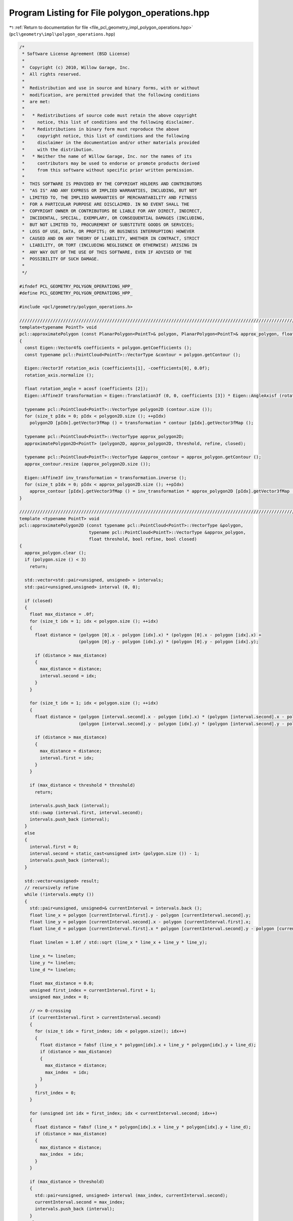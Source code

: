
.. _program_listing_file_pcl_geometry_impl_polygon_operations.hpp:

Program Listing for File polygon_operations.hpp
===============================================

|exhale_lsh| :ref:`Return to documentation for file <file_pcl_geometry_impl_polygon_operations.hpp>` (``pcl\geometry\impl\polygon_operations.hpp``)

.. |exhale_lsh| unicode:: U+021B0 .. UPWARDS ARROW WITH TIP LEFTWARDS

.. code-block:: cpp

   /*
    * Software License Agreement (BSD License)
    *
    *  Copyright (c) 2010, Willow Garage, Inc.
    *  All rights reserved.
    *
    *  Redistribution and use in source and binary forms, with or without
    *  modification, are permitted provided that the following conditions
    *  are met:
    *
    *   * Redistributions of source code must retain the above copyright
    *     notice, this list of conditions and the following disclaimer.
    *   * Redistributions in binary form must reproduce the above
    *     copyright notice, this list of conditions and the following
    *     disclaimer in the documentation and/or other materials provided
    *     with the distribution.
    *   * Neither the name of Willow Garage, Inc. nor the names of its
    *     contributors may be used to endorse or promote products derived
    *     from this software without specific prior written permission.
    *
    *  THIS SOFTWARE IS PROVIDED BY THE COPYRIGHT HOLDERS AND CONTRIBUTORS
    *  "AS IS" AND ANY EXPRESS OR IMPLIED WARRANTIES, INCLUDING, BUT NOT
    *  LIMITED TO, THE IMPLIED WARRANTIES OF MERCHANTABILITY AND FITNESS
    *  FOR A PARTICULAR PURPOSE ARE DISCLAIMED. IN NO EVENT SHALL THE
    *  COPYRIGHT OWNER OR CONTRIBUTORS BE LIABLE FOR ANY DIRECT, INDIRECT,
    *  INCIDENTAL, SPECIAL, EXEMPLARY, OR CONSEQUENTIAL DAMAGES (INCLUDING,
    *  BUT NOT LIMITED TO, PROCUREMENT OF SUBSTITUTE GOODS OR SERVICES;
    *  LOSS OF USE, DATA, OR PROFITS; OR BUSINESS INTERRUPTION) HOWEVER
    *  CAUSED AND ON ANY THEORY OF LIABILITY, WHETHER IN CONTRACT, STRICT
    *  LIABILITY, OR TORT (INCLUDING NEGLIGENCE OR OTHERWISE) ARISING IN
    *  ANY WAY OUT OF THE USE OF THIS SOFTWARE, EVEN IF ADVISED OF THE
    *  POSSIBILITY OF SUCH DAMAGE.
    *
    */
   
   #ifndef PCL_GEOMETRY_POLYGON_OPERATIONS_HPP_
   #define PCL_GEOMETRY_POLYGON_OPERATIONS_HPP_
   
   #include <pcl/geometry/polygon_operations.h>
   
   ///////////////////////////////////////////////////////////////////////////////////////////////////////////////////
   template<typename PointT> void
   pcl::approximatePolygon (const PlanarPolygon<PointT>& polygon, PlanarPolygon<PointT>& approx_polygon, float threshold, bool refine, bool closed)
   {
     const Eigen::Vector4f& coefficients = polygon.getCoefficients ();
     const typename pcl::PointCloud<PointT>::VectorType &contour = polygon.getContour ();
     
     Eigen::Vector3f rotation_axis (coefficients[1], -coefficients[0], 0.0f);
     rotation_axis.normalize ();
   
     float rotation_angle = acosf (coefficients [2]);
     Eigen::Affine3f transformation = Eigen::Translation3f (0, 0, coefficients [3]) * Eigen::AngleAxisf (rotation_angle, rotation_axis);
   
     typename pcl::PointCloud<PointT>::VectorType polygon2D (contour.size ());
     for (size_t pIdx = 0; pIdx < polygon2D.size (); ++pIdx)
       polygon2D [pIdx].getVector3fMap () = transformation * contour [pIdx].getVector3fMap ();
   
     typename pcl::PointCloud<PointT>::VectorType approx_polygon2D;
     approximatePolygon2D<PointT> (polygon2D, approx_polygon2D, threshold, refine, closed);
     
     typename pcl::PointCloud<PointT>::VectorType &approx_contour = approx_polygon.getContour ();
     approx_contour.resize (approx_polygon2D.size ());
     
     Eigen::Affine3f inv_transformation = transformation.inverse ();
     for (size_t pIdx = 0; pIdx < approx_polygon2D.size (); ++pIdx)
       approx_contour [pIdx].getVector3fMap () = inv_transformation * approx_polygon2D [pIdx].getVector3fMap ();
   }
   
   ///////////////////////////////////////////////////////////////////////////////////////////////////////////////////
   template <typename PointT> void
   pcl::approximatePolygon2D (const typename pcl::PointCloud<PointT>::VectorType &polygon, 
                              typename pcl::PointCloud<PointT>::VectorType &approx_polygon, 
                              float threshold, bool refine, bool closed)
   {
     approx_polygon.clear ();
     if (polygon.size () < 3)
       return;
     
     std::vector<std::pair<unsigned, unsigned> > intervals;
     std::pair<unsigned,unsigned> interval (0, 0);
     
     if (closed)
     {
       float max_distance = .0f;
       for (size_t idx = 1; idx < polygon.size (); ++idx)
       {
         float distance = (polygon [0].x - polygon [idx].x) * (polygon [0].x - polygon [idx].x) + 
                          (polygon [0].y - polygon [idx].y) * (polygon [0].y - polygon [idx].y);
   
         if (distance > max_distance)
         {
           max_distance = distance;
           interval.second = idx;
         }
       }
   
       for (size_t idx = 1; idx < polygon.size (); ++idx)
       {
         float distance = (polygon [interval.second].x - polygon [idx].x) * (polygon [interval.second].x - polygon [idx].x) + 
                          (polygon [interval.second].y - polygon [idx].y) * (polygon [interval.second].y - polygon [idx].y);
   
         if (distance > max_distance)
         {
           max_distance = distance;
           interval.first = idx;
         }
       }
   
       if (max_distance < threshold * threshold)
         return;
   
       intervals.push_back (interval);
       std::swap (interval.first, interval.second);
       intervals.push_back (interval);
     }
     else
     {
       interval.first = 0;
       interval.second = static_cast<unsigned int> (polygon.size ()) - 1;
       intervals.push_back (interval);
     }
     
     std::vector<unsigned> result;
     // recursively refine
     while (!intervals.empty ())
     {
       std::pair<unsigned, unsigned>& currentInterval = intervals.back ();
       float line_x = polygon [currentInterval.first].y - polygon [currentInterval.second].y;
       float line_y = polygon [currentInterval.second].x - polygon [currentInterval.first].x;
       float line_d = polygon [currentInterval.first].x * polygon [currentInterval.second].y - polygon [currentInterval.first].y * polygon [currentInterval.second].x;
       
       float linelen = 1.0f / std::sqrt (line_x * line_x + line_y * line_y);
       
       line_x *= linelen;
       line_y *= linelen;
       line_d *= linelen;
       
       float max_distance = 0.0;
       unsigned first_index = currentInterval.first + 1;
       unsigned max_index = 0;
   
       // => 0-crossing
       if (currentInterval.first > currentInterval.second)
       {
         for (size_t idx = first_index; idx < polygon.size(); idx++)
         {
           float distance = fabsf (line_x * polygon[idx].x + line_y * polygon[idx].y + line_d);
           if (distance > max_distance)
           {
             max_distance = distance;
             max_index  = idx;
           }
         }
         first_index = 0;
       }
   
       for (unsigned int idx = first_index; idx < currentInterval.second; idx++)
       {
         float distance = fabsf (line_x * polygon[idx].x + line_y * polygon[idx].y + line_d);
         if (distance > max_distance)
         {
           max_distance = distance;
           max_index  = idx;
         }
       }
   
       if (max_distance > threshold)
       {
         std::pair<unsigned, unsigned> interval (max_index, currentInterval.second);
         currentInterval.second = max_index;
         intervals.push_back (interval);
       }
       else
       {
         result.push_back (currentInterval.second);
         intervals.pop_back ();
       }
     }
     
     approx_polygon.reserve (result.size ());
     if (refine)
     {
       std::vector<Eigen::Vector3f, Eigen::aligned_allocator<Eigen::Vector3f> > lines (result.size ());
       std::reverse (result.begin (), result.end ());
       for (size_t rIdx = 0; rIdx < result.size (); ++rIdx)
       {
         size_t nIdx = rIdx + 1;
         if (nIdx == result.size ())
           nIdx = 0;
         
         Eigen::Vector2f centroid = Eigen::Vector2f::Zero ();
         Eigen::Matrix2f covariance = Eigen::Matrix2f::Zero ();
         size_t pIdx = result[rIdx];
         unsigned num_points = 0;
         if (pIdx > result[nIdx])
         {
           num_points = static_cast<unsigned> (polygon.size ()) - pIdx;
           for (; pIdx < polygon.size (); ++pIdx)
           {
             covariance.coeffRef (0) += polygon [pIdx].x * polygon [pIdx].x;
             covariance.coeffRef (1) += polygon [pIdx].x * polygon [pIdx].y;
             covariance.coeffRef (3) += polygon [pIdx].y * polygon [pIdx].y;
             centroid [0] += polygon [pIdx].x;
             centroid [1] += polygon [pIdx].y;
           }
           pIdx = 0;
         }
         
         num_points += result[nIdx] - pIdx;
         for (; pIdx < result[nIdx]; ++pIdx)
         {
           covariance.coeffRef (0) += polygon [pIdx].x * polygon [pIdx].x;
           covariance.coeffRef (1) += polygon [pIdx].x * polygon [pIdx].y;
           covariance.coeffRef (3) += polygon [pIdx].y * polygon [pIdx].y;
           centroid [0] += polygon [pIdx].x;
           centroid [1] += polygon [pIdx].y;
         }
         
         covariance.coeffRef (2) = covariance.coeff (1);
         
         float norm = 1.0f / float (num_points);
         centroid *= norm;
         covariance *= norm;
         covariance.coeffRef (0) -= centroid [0] * centroid [0];
         covariance.coeffRef (1) -= centroid [0] * centroid [1];
         covariance.coeffRef (3) -= centroid [1] * centroid [1];
         
         float eval;
         Eigen::Vector2f normal;
         eigen22 (covariance, eval, normal);
   
         // select the one which is more "parallel" to the original line
         Eigen::Vector2f direction;
         direction [0] = polygon[result[nIdx]].x - polygon[result[rIdx]].x;
         direction [1] = polygon[result[nIdx]].y - polygon[result[rIdx]].y;
         direction.normalize ();
         
         if (fabs (direction.dot (normal)) > float(M_SQRT1_2))
         {
           std::swap (normal [0], normal [1]);
           normal [0] = -normal [0];
         }
         
         // needs to be on the left side of the edge
         if (direction [0] * normal [1] < direction [1] * normal [0])
           normal *= -1.0;
         
         lines [rIdx].head<2> ().matrix () = normal;
         lines [rIdx] [2] = -normal.dot (centroid);
       }
       
       float threshold2 = threshold * threshold;
       for (size_t rIdx = 0; rIdx < lines.size (); ++rIdx)
       {
         size_t nIdx = rIdx + 1;
         if (nIdx == result.size ())
           nIdx = 0;      
         
         Eigen::Vector3f vertex = lines [rIdx].cross (lines [nIdx]);
         vertex /= vertex [2];
         vertex [2] = 0.0;
   
         PointT point;      
         // test whether we need another edge since the intersection point is too far away from the original vertex
         Eigen::Vector3f pq = polygon [result[nIdx]].getVector3fMap () - vertex;
         pq [2] = 0.0;
         
         float distance = pq.squaredNorm ();
         if (distance > threshold2)
         {
           // test whether the old point is inside the new polygon or outside
           if ((pq [0] * lines [rIdx] [0] + pq [1] * lines [rIdx] [1] < 0.0) &&
               (pq [0] * lines [nIdx] [0] + pq [1] * lines [nIdx] [1] < 0.0) )
           {
             float distance1 = lines [rIdx] [0] * polygon[result[nIdx]].x + lines [rIdx] [1] * polygon[result[nIdx]].y + lines [rIdx] [2];
             float distance2 = lines [nIdx] [0] * polygon[result[nIdx]].x + lines [nIdx] [1] * polygon[result[nIdx]].y + lines [nIdx] [2];
   
             point.x = polygon[result[nIdx]].x - distance1 * lines [rIdx] [0];
             point.y = polygon[result[nIdx]].y - distance1 * lines [rIdx] [1];
   
             approx_polygon.push_back (point);
   
             vertex [0] = polygon[result[nIdx]].x - distance2 * lines [nIdx] [0];
             vertex [1] = polygon[result[nIdx]].y - distance2 * lines [nIdx] [1];
           }
         }
         point.getVector3fMap () = vertex;
         approx_polygon.push_back (point);
       }
     }
     else
     {
       // we have a new polygon in results, but inverted (clockwise <-> counter-clockwise)    
       for (std::vector<unsigned>::reverse_iterator it = result.rbegin (); it != result.rend (); ++it)
         approx_polygon.push_back (polygon [*it]);
     }
   }
   
   #endif // PCL_GEOMETRY_POLYGON_OPERATIONS_HPP_
